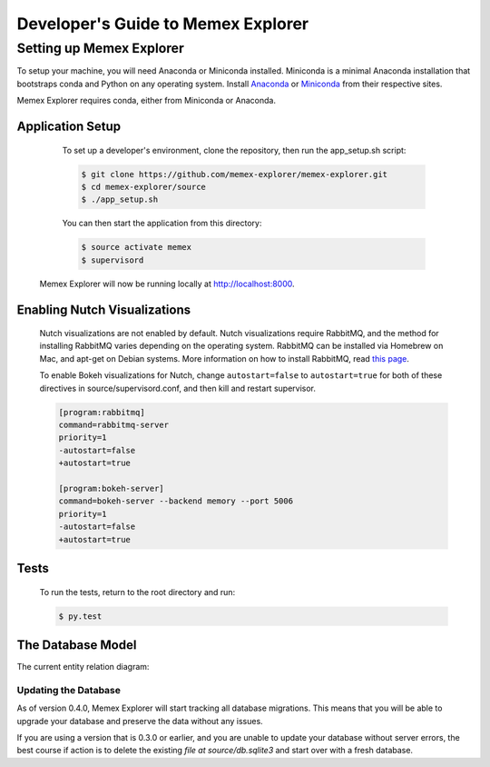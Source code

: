 ###################################
Developer's Guide to Memex Explorer
###################################

*************************
Setting up Memex Explorer
*************************

To setup your machine, you will need Anaconda or Miniconda installed. Miniconda is a minimal Anaconda installation that bootstraps conda and Python on any operating system. Install `Anaconda <http://continuum.io/downloads>`_ or `Miniconda <http://conda.pydata.org/miniconda.html>`_ from their respective sites.

Memex Explorer requires conda, either from Miniconda or Anaconda.

Application Setup
=================
    To set up a developer's environment, clone the repository, then
    run the app_setup.sh script:

    .. code-block:: html

       $ git clone https://github.com/memex-explorer/memex-explorer.git
       $ cd memex-explorer/source
       $ ./app_setup.sh

    You can then start the application from this directory:

    .. code-block:: html

       $ source activate memex
       $ supervisord

   Memex Explorer will now be running locally at `http://localhost:8000 <http://localhost:8000/>`_.

Enabling Nutch Visualizations
=============================

   Nutch visualizations are not enabled by default. Nutch visualizations require RabbitMQ, and the method for installing RabbitMQ varies depending on the operating system. RabbitMQ can be installed via Homebrew on Mac, and apt-get on Debian systems. More information on how to install RabbitMQ, read `this page <https://www.rabbitmq.com/download.html>`_.

   To enable Bokeh visualizations for Nutch, change ``autostart=false`` to ``autostart=true`` for both of these directives in source/supervisord.conf, and then kill and restart supervisor.

   .. code-block:: html

      [program:rabbitmq]
      command=rabbitmq-server
      priority=1
      -autostart=false
      +autostart=true

      [program:bokeh-server]
      command=bokeh-server --backend memory --port 5006
      priority=1
      -autostart=false
      +autostart=true

Tests
=====
    To run the tests, return to the root directory and run:

    .. code-block:: html

       $ py.test

The Database Model
==================
The current entity relation diagram:

.. image:: _static/img/DbVisualizer.png

Updating the Database
---------------------
As of version 0.4.0, Memex Explorer will start tracking all database migrations. This means that you will be able to upgrade your database and preserve the data without any issues.

If you are using a version that is 0.3.0 or earlier, and you are unable to update your database without server errors, the best course if action is to delete the existing `file at source/db.sqlite3` and start over with a fresh database.
